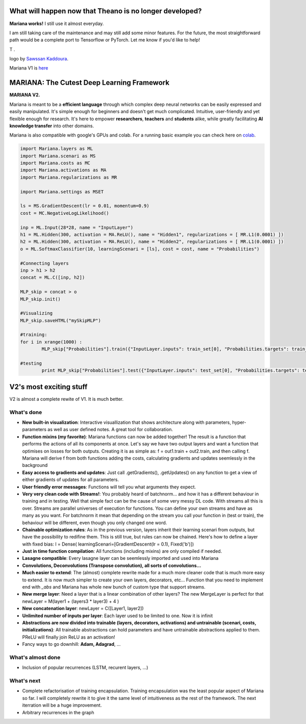 What will happen now that Theano is no longer developed?
=========================================================

**Mariana works!** I still use it almost everyday.

I am still taking care of the maintenance and may still add some minor features. For the future, the most straightforward path would be a complete port to Tensorflow or PyTorch. Let me know if you'd like to help!

T .


.. image:: https://github.com/tariqdaouda/Mariana/blob/master/MarianaLogo.png
logo by  `Sawssan Kaddoura`_.

.. _Sawssan Kaddoura: http://sawssankaddoura.com

Mariana V1 is here_

.. _here: https://github.com/tariqdaouda/Mariana/tree/master

MARIANA: The Cutest Deep Learning Framework
=============================================
.. image:: https://img.shields.io/badge/python-2.7-blue.svg 
    
**MARIANA V2.**

Mariana is meant to be a **efficient language** through which complex deep neural networks can be easily expressed and easily manipulated. It's simple enough for beginners and doesn't get much complicated. Intuitive, user-friendly and yet flexible enough for research. It's here to empower **researchers**, **teachers** and **students** alike, while greatly facilitating **AI knowledge transfer** into other domains.

Mariana is also compatible with google's GPUs and colab. For a running basic example you can check here on colab_.

.. _colab: https://colab.research.google.com/github/tariqdaouda/Mariana/blob/V2-dev/Mariana_basics_example.ipynb

.. code:: python

	import Mariana.layers as ML
	import Mariana.scenari as MS
	import Mariana.costs as MC
	import Mariana.activations as MA
	import Mariana.regularizations as MR

	import Mariana.settings as MSET

	ls = MS.GradientDescent(lr = 0.01, momentum=0.9)
	cost = MC.NegativeLogLikelihood()

	inp = ML.Input(28*28, name = "InputLayer")
	h1 = ML.Hidden(300, activation = MA.ReLU(), name = "Hidden1", regularizations = [ MR.L1(0.0001) ])
	h2 = ML.Hidden(300, activation = MA.ReLU(), name = "Hidden2", regularizations = [ MR.L1(0.0001) ])
	o = ML.SoftmaxClassifier(10, learningScenari = [ls], cost = cost, name = "Probabilities")

	#Connecting layers
	inp > h1 > h2
	concat = ML.C([inp, h2])

	MLP_skip = concat > o
	MLP_skip.init()
	
	#Visualizing
	MLP_skip.saveHTML("mySkipMLP")
    
    	#training:
	for i in xrange(1000) :
		MLP_skip["Probabilities"].train({"InputLayer.inputs": train_set[0], "Probabilities.targets": train_set[1]})
	
	#testing
		print MLP_skip["Probabilities"].test({"InputLayer.inputs": test_set[0], "Probabilities.targets": test_set[1]})
	
V2's most exciting stuff
=========================

V2 is almost a complete rewite of V1. It is much better.

What's done
-----------

* **New built-in visualization**: Interactive visuallization that shows architecture along with parameters, hyper-parameters as well as user defined notes. A great tool for collaboration.
* **Function mixins (my favorite)**: Mariana functions can now be added together! The result is a function that performs the actions of all its components at once. Let's say we have two output layers and want a function that optimises on losses for both outputs. Creating it is as simple as: f = out1.train + out2.train, and then calling f. Mariana will derive f from both functions adding the costs, calculating gradients and updates seemlessly in the background
* **Easy access to gradients and updates**: Just call .getGradients(), .getUpdates() on any function to get a view of either gradients of updates for all parameters.
* **User friendly error messages**: Functions will tell you what arguments they expect.
* **Very very clean code with Streams!**: You probably heard of batchnorm... and how it has a different behaviour in training and in testing. Well that simple fact can be the cause of some very messy DL code. With streams all this is over. Streams are parallel universes of execution for functions. You can define your own streams and have as many as you want. For batchnorm it mean that depending on the stream you call your function in (test or train), the behaviour will be different, even though you only changed one word.
* **Chainable optimization rules**: As in the previous version, layers inherit their learning scenari from outputs, but have the possibility to redifine them. This is still true, but rules can now be chained. Here's how to define a layer with fixed bias: l = Dense( learningScenari=[GradientDescent(lr = 0.1), Fixed('b')]) 
* **Just in time function compilation**: All functions (including mixins) are only compiled if needed.
* **Lasagne compatible**: Every lasagne layer can be seemlessly imported and used into Mariana
* **Convolutions, Deconvolutions (Transpose convolution), all sorts of convolutions...**
* **Much easier to extend**: The (almost) complete rewrite made for a much more cleaner code that is much more easy to extend. It is now much simpler to create your own layers, decorators, etc... Function that you need to implement end with *_abs* and Mariana has whole new bunch of custom type that support streams.
* **New merge layer**: Need a layer that is a linear combination of other layers? The new MergeLayer is perfect for that newLayer = M(layer1 + (layers3 * layer3) + 4 )
* **New concatenation layer**: newLayer = C([Layer1, layer2])
* **Unlimited number of inputs per layer**: Each layer used to be limited to one. Now it is infinit
* **Abstractions are now divided into trainable (layers, decorators, activations) and untrainable (scenari, costs, initializations)**: All trainable abstractions can hold parameters and have untrainable abstractions applied to them. PReLU will finally join ReLU as an activation!
* Fancy ways to go downhill: **Adam, Adagrad**, ...

What's almost done
-------------------

* Inclusion of popular recurrences (LSTM, recurent layers, ...)

What's next
-----------

* Complete refactorisation of training encapsulation. Training encapsulation was the least popular aspect of Mariana so far. I will completely rewrite it to give it the same level of intuitiveness as the rest of the framework. The next iterration will be a huge improvement.
* Arbitrary recurrences in the graph
